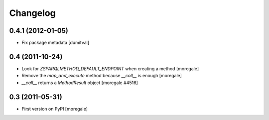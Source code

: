 Changelog
=========

0.4.1 (2012-01-05)
------------------
* Fix package metadata [dumitval]

0.4 (2011-10-24)
----------------

* Look for `ZSPARQLMETHOD_DEFAULT_ENDPOINT` when creating a method [moregale]
* Remove the `map_and_execute` method because `__call__` is enough [moregale]
* `__call__` returns a `MethodResult` object [moregale #4516]

0.3 (2011-05-31)
----------------

* First version on PyPI [moregale]

